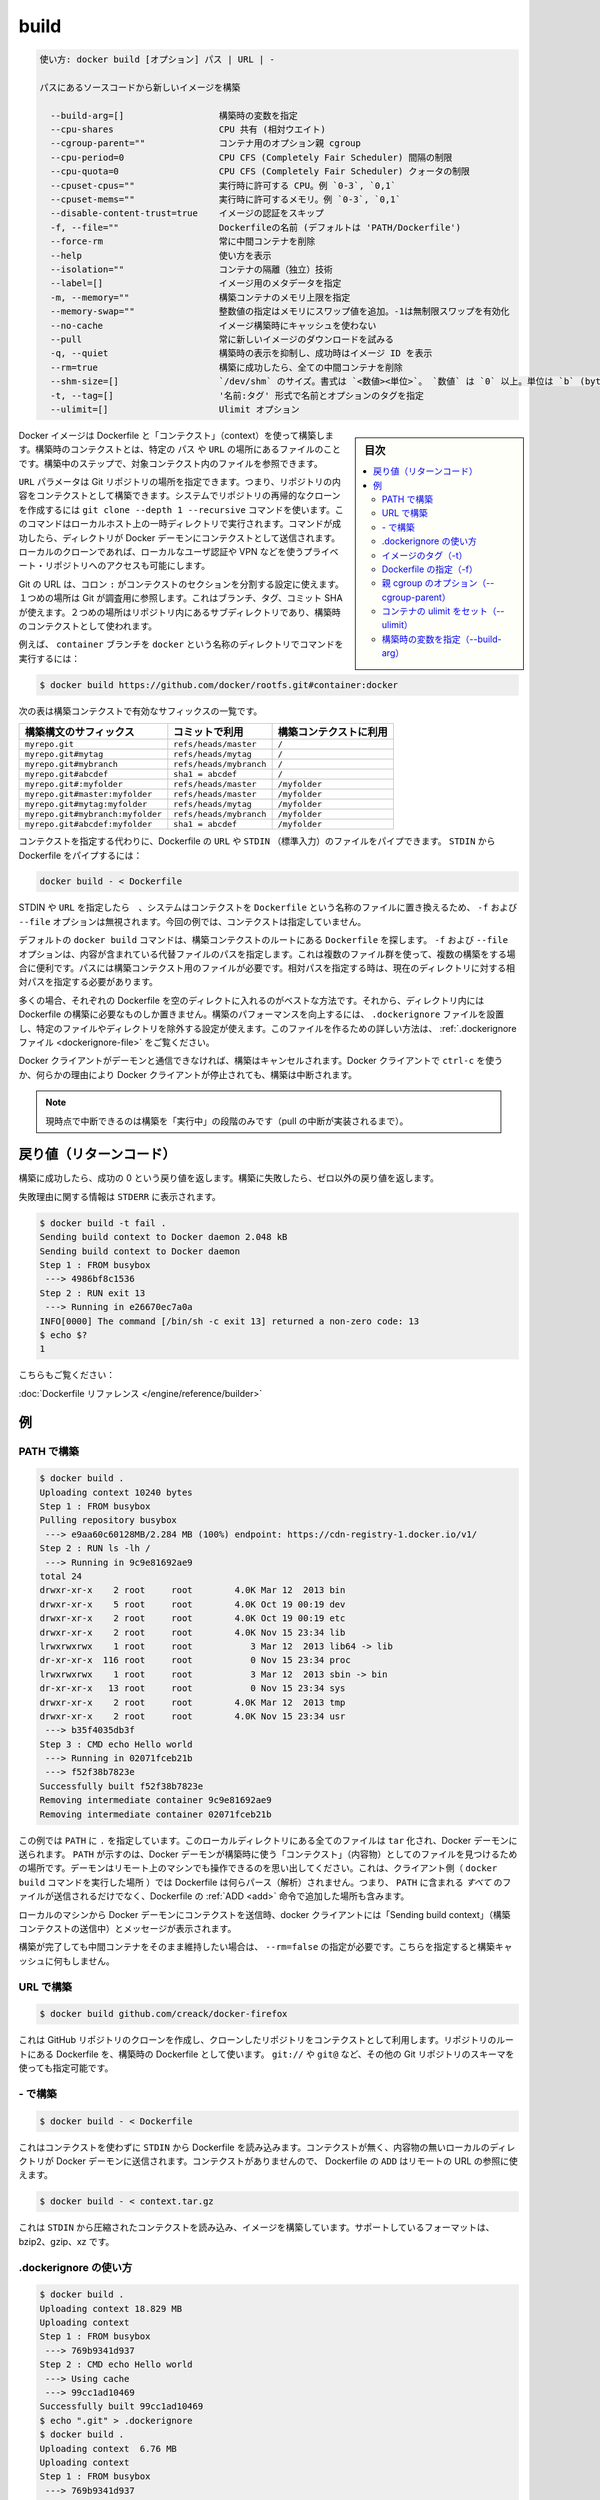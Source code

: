 .. -*- coding: utf-8 -*-
.. URL: https://docs.docker.com/engine/reference/commandline/build/
.. SOURCE: https://github.com/docker/docker/blob/master/docs/reference/commandline/build.md
   doc version: 1.11
      https://github.com/docker/docker/commits/master/docs/reference/commandline/build.md
.. check date: 2016/04/25
.. Commits on Mar 31, 2016 28d3c22e55259281c70fd90780a1b0d388450ddf
.. -------------------------------------------------------------------

.. build

=======================================
build
=======================================

.. code-block:: bash

   使い方: docker build [オプション] パス | URL | -
   
   パスにあるソースコードから新しいイメージを構築
   
     --build-arg=[]                  構築時の変数を指定
     --cpu-shares                    CPU 共有 (相対ウエイト)
     --cgroup-parent=""              コンテナ用のオプション親 cgroup 
     --cpu-period=0                  CPU CFS (Completely Fair Scheduler) 間隔の制限
     --cpu-quota=0                   CPU CFS (Completely Fair Scheduler) クォータの制限
     --cpuset-cpus=""                実行時に許可する CPU。例 `0-3`, `0,1`
     --cpuset-mems=""                実行時に許可するメモリ。例 `0-3`, `0,1`
     --disable-content-trust=true    イメージの認証をスキップ
     -f, --file=""                   Dockerfileの名前 (デフォルトは 'PATH/Dockerfile')
     --force-rm                      常に中間コンテナを削除
     --help                          使い方を表示
     --isolation=""                  コンテナの隔離（独立）技術
     --label=[]                      イメージ用のメタデータを指定
     -m, --memory=""                 構築コンテナのメモリ上限を指定
     --memory-swap=""                整数値の指定はメモリにスワップ値を追加。-1は無制限スワップを有効化
     --no-cache                      イメージ構築時にキャッシュを使わない
     --pull                          常に新しいイメージのダウンロードを試みる
     -q, --quiet                     構築時の表示を抑制し、成功時はイメージ ID を表示
     --rm=true                       構築に成功したら、全ての中間コンテナを削除
     --shm-size=[]                   `/dev/shm` のサイズ。書式は `<数値><単位>`。 `数値` は `0` 以上。単位は `b` (bytes)、`k` (kilobytes)、 `m` (megabytes)、 `g` (gigabytes) のどれか。単位を省略するとバイトになる。サイズを省略すると `64m` になる。
     -t, --tag=[]                    '名前:タグ' 形式で名前とオプションのタグを指定
     --ulimit=[]                     Ulimit オプション

.. sidebar:: 目次

   .. contents:: 
       :depth: 3
       :local:


.. Builds Docker images from a Dockerfile and a “context”. A build’s context is the files located in the specified PATH or URL. The build process can refer to any of the files in the context. For example, your build can use an ADD instruction to reference a file in the context.

Docker イメージは Dockerfile と「コンテクスト」（context）を使って構築します。構築時のコンテクストとは、特定の ``パス`` や ``URL`` の場所にあるファイルのことです。構築中のステップで、対象コンテクスト内のファイルを参照できます。

.. The URL parameter can specify the location of a Git repository; the repository acts as the build context. The system recursively clones the repository and its submodules using a git clone --depth 1 --recursive command. This command runs in a temporary directory on your local host. After the command succeeds, the directory is sent to the Docker daemon as the context. Local clones give you the ability to access private repositories using local user credentials, VPNs, and so forth.

``URL`` パラメータは Git リポジトリの場所を指定できます。つまり、リポジトリの内容をコンテクストとして構築できます。システムでリポジトリの再帰的なクローンを作成するには ``git clone --depth 1 --recursive`` コマンドを使います。このコマンドはローカルホスト上の一時ディレクトリで実行されます。コマンドが成功したら、ディレクトリが Docker デーモンにコンテクストとして送信されます。ローカルのクローンであれば、ローカルなユーザ認証や VPN などを使うプライベート・リポジトリへのアクセスも可能にします。

.. Git URLs accept context configuration in their fragment section, separated by a colon :. The first part represents the reference that Git will check out, this can be either a branch, a tag, or a commit SHA. The second part represents a subdirectory inside the repository that will be used as a build context.

Git の URL は、コロン ``:`` がコンテクストのセクションを分割する設定に使えます。１つめの場所は Git が調査用に参照します。これはブランチ、タグ、コミット SHA が使えます。２つめの場所はリポジトリ内にあるサブディレクトリであり、構築時のコンテクストとして使われます。

.. For example, run this command to use a directory called docker in the branch container:

例えば、 ``container`` ブランチを ``docker`` という名称のディレクトリでコマンドを実行するには：

.. code-block:: bash

   $ docker build https://github.com/docker/rootfs.git#container:docker

.. The following table represents all the valid suffixes with their build contexts:

次の表は構築コンテクストで有効なサフィックスの一覧です。

.. list-table::
   :header-rows: 1
   
   * - 構築構文のサフィックス
     - コミットで利用
     - 構築コンテクストに利用
   * - ``myrepo.git``
     - ``refs/heads/master``
     - ``/``
   * - ``myrepo.git#mytag``
     - ``refs/heads/mytag``
     - ``/``
   * - ``myrepo.git#mybranch``
     - ``refs/heads/mybranch``
     - ``/``
   * - ``myrepo.git#abcdef``
     - ``sha1 = abcdef``
     - ``/``
   * - ``myrepo.git#:myfolder``
     - ``refs/heads/master``
     - ``/myfolder``
   * - ``myrepo.git#master:myfolder``
     - ``refs/heads/master``
     - ``/myfolder``
   * - ``myrepo.git#mytag:myfolder``
     - ``refs/heads/mytag``
     - ``/myfolder``
   * - ``myrepo.git#mybranch:myfolder``
     - ``refs/heads/mybranch``
     - ``/myfolder``
   * - ``myrepo.git#abcdef:myfolder``
     - ``sha1 = abcdef``
     - ``/myfolder``

.. Instead of specifying a context, you can pass a single Dockerfile in the URL or pipe the file in via STDIN. To pipe a Dockerfile from STDIN:

コンテクストを指定する代わりに、Dockerfile の ``URL`` や ``STDIN`` （標準入力）のファイルをパイプできます。 ``STDIN`` から Dockerfile をパイプするには：

.. code-block:: bash

   docker build - < Dockerfile

.. If you use STDIN or specify a URL, the system places the contents into a file called Dockerfile, and any -f, --file option is ignored. In this scenario, there is no context.

STDIN や ``URL`` を指定したら　、システムはコンテクストを ``Dockerfile`` という名称のファイルに置き換えるため、 ``-f`` および ``--file`` オプションは無視されます。今回の例では、コンテクストは指定していません。

.. By default the docker build command will look for a Dockerfile at the root of the build context. The -f, --file, option lets you specify the path to an alternative file to use instead. This is useful in cases where the same set of files are used for multiple builds. The path must be to a file within the build context. If a relative path is specified then it must to be relative to the current directory.

デフォルトの ``docker build`` コマンドは、構築コンテクストのルートにある ``Dockerfile`` を探します。 ``-f`` および ``--file`` オプションは、内容が含まれている代替ファイルのパスを指定します。これは複数のファイル群を使って、複数の構築をする場合に便利です。パスには構築コンテクスト用のファイルが必要です。相対パスを指定する時は、現在のディレクトリに対する相対パスを指定する必要があります。

.. In most cases, it’s best to put each Dockerfile in an empty directory. Then, add to that directory only the files needed for building the Dockerfile. To increase the build’s performance, you can exclude files and directories by adding a .dockerignore file to that directory as well. For information on creating one, see the .dockerignore file.

多くの場合、それぞれの Dockerfile を空のディレクトに入れるのがベストな方法です。それから、ディレクトリ内には Dockerfile の構築に必要なものしか置きません。構築のパフォーマンスを向上するには、 ``.dockerignore`` ファイルを設置し、特定のファイルやディレクトリを除外する設定が使えます。このファイルを作るための詳しい方法は、 :ref:`.dockerignore ファイル <dockerignore-file>` をご覧ください。

.. If the Docker client loses connection to the daemon, the build is canceled. This happens if you interrupt the Docker client with ctrl-c or if the Docker client is killed for any reason.

Docker クライアントがデーモンと通信できなければ、構築はキャンセルされます。Docker クライアントで ``ctrl-c`` を使うか、何らかの理由により Docker クライアントが停止されても、構築は中断されます。

..    Note: Currently only the “run” phase of the build can be canceled until pull cancellation is implemented).

.. note::

   現時点で中断できるのは構築を「実行中」の段階のみです（pull の中断が実装されるまで）。

.. Return code

戻り値（リターンコード）
==============================

.. On a successful build, a return code of success 0 will be returned. When the build fails, a non-zero failure code will be returned.

構築に成功したら、成功の 0 という戻り値を返します。構築に失敗したら、ゼロ以外の戻り値を返します。

.. There should be informational output of the reason for failure output to STDERR:

失敗理由に関する情報は ``STDERR`` に表示されます。

.. code-block:: bash

   $ docker build -t fail .
   Sending build context to Docker daemon 2.048 kB
   Sending build context to Docker daemon
   Step 1 : FROM busybox
    ---> 4986bf8c1536
   Step 2 : RUN exit 13
    ---> Running in e26670ec7a0a
   INFO[0000] The command [/bin/sh -c exit 13] returned a non-zero code: 13
   $ echo $?
   1

.. See also:

こちらもご覧ください：

.. Dockerfile Reference.

:doc:`Dockerfile リファレンス </engine/reference/builder>`


.. Examples

例
==========

.. Build with PATH

.. _build-with-path:

PATH で構築
--------------------

.. code-block:: bash

   $ docker build .
   Uploading context 10240 bytes
   Step 1 : FROM busybox
   Pulling repository busybox
    ---> e9aa60c60128MB/2.284 MB (100%) endpoint: https://cdn-registry-1.docker.io/v1/
   Step 2 : RUN ls -lh /
    ---> Running in 9c9e81692ae9
   total 24
   drwxr-xr-x    2 root     root        4.0K Mar 12  2013 bin
   drwxr-xr-x    5 root     root        4.0K Oct 19 00:19 dev
   drwxr-xr-x    2 root     root        4.0K Oct 19 00:19 etc
   drwxr-xr-x    2 root     root        4.0K Nov 15 23:34 lib
   lrwxrwxrwx    1 root     root           3 Mar 12  2013 lib64 -> lib
   dr-xr-xr-x  116 root     root           0 Nov 15 23:34 proc
   lrwxrwxrwx    1 root     root           3 Mar 12  2013 sbin -> bin
   dr-xr-xr-x   13 root     root           0 Nov 15 23:34 sys
   drwxr-xr-x    2 root     root        4.0K Mar 12  2013 tmp
   drwxr-xr-x    2 root     root        4.0K Nov 15 23:34 usr
    ---> b35f4035db3f
   Step 3 : CMD echo Hello world
    ---> Running in 02071fceb21b
    ---> f52f38b7823e
   Successfully built f52f38b7823e
   Removing intermediate container 9c9e81692ae9
   Removing intermediate container 02071fceb21b

.. This example specifies that the PATH is ., and so all the files in the local directory get tard and sent to the Docker daemon. The PATH specifies where to find the files for the “context” of the build on the Docker daemon. Remember that the daemon could be running on a remote machine and that no parsing of the Dockerfile happens at the client side (where you’re running docker build). That means that all the files at PATH get sent, not just the ones listed to ADD in the Dockerfile.

この例では ``PATH`` に ``.`` を指定しています。このローカルディレクトリにある全てのファイルは ``tar`` 化され、Docker デーモンに送られます。 ``PATH`` が示すのは、Docker デーモンが構築時に使う「コンテクスト」（内容物）としてのファイルを見つけるための場所です。デーモンはリモート上のマシンでも操作できるのを思い出してください。これは、クライアント側（ ``docker build`` コマンドを実行した場所 ）では Dockerfile は何らパース（解析）されません。つまり、 ``PATH`` に含まれる *すべて* のファイルが送信されるだけでなく、Dockerfile の :ref:`ADD <add>` 命令で追加した場所も含みます。

.. The transfer of context from the local machine to the Docker daemon is what the docker client means when you see the “Sending build context” message.

ローカルのマシンから Docker デーモンにコンテクストを送信時、docker クライアントには「Sending build context」（構築コンテクストの送信中）とメッセージが表示されます。

.. If you wish to keep the intermediate containers after the build is complete, you must use --rm=false. This does not affect the build cache.

構築が完了しても中間コンテナをそのまま維持したい場合は、 ``--rm=false`` の指定が必要です。こちらを指定すると構築キャッシュに何もしません。

.. Build with URL

.. _build-with-url:

URL で構築
--------------------

.. code-block:: bash

    $ docker build github.com/creack/docker-firefox

.. This will clone the GitHub repository and use the cloned repository as context. The Dockerfile at the root of the repository is used as Dockerfile. Note that you can specify an arbitrary Git repository by using the git:// or git@ schema.

これは GitHub リポジトリのクローンを作成し、クローンしたリポジトリをコンテクストとして利用します。リポジトリのルートにある Dockerfile を、構築時の Dockerfile として使います。 ``git://`` や ``git@`` など、その他の Git リポジトリのスキーマを使っても指定可能です。

.. Build with -

.. _build-with:

\- で構築
--------------------

.. code-block:: bash

   $ docker build - < Dockerfile

.. This will read a Dockerfile from STDIN without context. Due to the lack of a context, no contents of any local directory will be sent to the Docker daemon. Since there is no context, a Dockerfile ADD only works if it refers to a remote URL.

これはコンテクストを使わずに ``STDIN`` から Dockerfile を読み込みます。コンテクストが無く、内容物の無いローカルのディレクトリが Docker デーモンに送信されます。コンテクストがありませんので、 Dockerfile の ``ADD`` はリモートの URL の参照に使えます。

.. code-block:: bash

   $ docker build - < context.tar.gz

.. This will build an image for a compressed context read from STDIN. Supported formats are: bzip2, gzip and xz.

これは ``STDIN`` から圧縮されたコンテクストを読み込み、イメージを構築しています。サポートしているフォーマットは、bzip2、gzip、xz です。

.. Usage of .dockerignore

.. _usage-of-dockerignore:

.dockerignore の使い方
------------------------------

.. code-block:: bash

   $ docker build .
   Uploading context 18.829 MB
   Uploading context
   Step 1 : FROM busybox
    ---> 769b9341d937
   Step 2 : CMD echo Hello world
    ---> Using cache
    ---> 99cc1ad10469
   Successfully built 99cc1ad10469
   $ echo ".git" > .dockerignore
   $ docker build .
   Uploading context  6.76 MB
   Uploading context
   Step 1 : FROM busybox
    ---> 769b9341d937
   Step 2 : CMD echo Hello world
    ---> Using cache
    ---> 99cc1ad10469
   Successfully built 99cc1ad10469

.. This example shows the use of the .dockerignore file to exclude the .git directory from the context. Its effect can be seen in the changed size of the uploaded context. The builder reference contains detailed information on creating a .dockerignore file

この例で表示しているのは、 ``.dockerignore`` ファイルを使い、コンテクストから ``.git`` ディレクトリを除外しています。この効果により、アップロードされるコンテクストの容量を小さくしています。構築時のリファレンス :ref:`.dockerignore ファイルの作成 <dockerignore-file>` に、より詳しい情報があります。

.. Tag image (-t)

.. _tag-image:

イメージのタグ（-t）
--------------------

.. code-block:: bash

   $ docker build -t vieux/apache:2.0 .

.. This will build like the previous example, but it will then tag the resulting image. The repository name will be vieux/apache and the tag will be 2.0

これまでの例のように構築していますが、作成されるイメージに対してタグ付けをしています。リポジトリ名は ``vieux/apache`` になり、タグは ``2.0`` になります。

.. Specify Dockerfile (-f)

.. _specify-dockerfile:

Dockerfile の指定（-f）
------------------------------

.. code-block:: bash

   $ docker build -f Dockerfile.debug .

.. This will use a file called Dockerfile.debug for the build instructions instead of Dockerfile.

構築時の命令に ``Dockerfile`` ではなく、 ``Dockerfile.debug``  を使うように呼び出しています。

.. code-block:: bash

   $ docker build -f dockerfiles/Dockerfile.debug -t myapp_debug .
   $ docker build -f dockerfiles/Dockerfile.prod  -t myapp_prod .

.. The above commands will build the current build context (as specified by the .) twice, once using a debug version of a Dockerfile and once using a production version.

上記のコマンドは、どちらも現在のディレクトリにあるコンテント（ ``.`` で場所を指定 ）を使い構築するものです。デバッグ用とプロダクション用で別々の ``Dockerfile`` を使いますが、コンテクストは同じです。

.. code-block:: bash

   $ cd /home/me/myapp/some/dir/really/deep
   $ docker build -f /home/me/myapp/dockerfiles/debug /home/me/myapp
   $ docker build -f ../../../../dockerfiles/debug /home/me/myapp

.. These two docker build commands do the exact same thing. They both use the contents of the debug file instead of looking for a Dockerfile and will use /home/me/myapp as the root of the build context. Note that debug is in the directory structure of the build context, regardless of how you refer to it on the command line.

２つの ``docker build`` コマンドは同じことをしています。いずれの ``Dockerfile`` にも ``debug`` ファイルが含まれており、構築コンテクストのルートとして ``/home/me/myapp`` を使います。なお注意点として、 ``debug`` は構築コンテクストのサブディレクトリにあるもので、先ほどのコマンドライン上では指定の必要がありませんでした。

..    Note: docker build will return a no such file or directory error if the file or directory does not exist in the uploaded context. This may happen if there is no context, or if you specify a file that is elsewhere on the Host system. The context is limited to the current directory (and its children) for security reasons, and to ensure repeatable builds on remote Docker hosts. This is also the reason why ADD ../file will not work.

.. note::

   ``docker build`` が ``no such file or directory`` エラーを返すのは、アップロードすべきコンテクストとしてのファイルやディレクトリが存在しない時です。これは、コンテクストが存在しないか、指定したファイルがホストシステム上に存在していない可能性があります。コンテクストはカレント・ディレクトリ（と、その子ディレクトリ）のみに安全上の理由で制限されています。これはリモートの Docker ホスト上でも、繰り返し構築できるようにするためです。これが ``ADD ../file`` が動作しない理由でもあります。

.. Optional parent cgroup (–cgroup-parent)

.. _optional-parent-cgroup:

親 cgroup のオプション（--cgroup-parent）
--------------------------------------------------

.. When docker build is run with the --cgroup-parent option the containers used in the build will be run with the corresponding docker run flag.

``docker build`` に ``--cgroup-parent`` オプションを付けて構築すると、構築時の ``docker run`` 実行時に :ref:`適切なフラグを付けて実行 <specifying-custom-cgroups>` します。

.. Set ulimits in container (–ulimit)

.. _set-ulimits-in-container:

コンテナの ulimit をセット（--ulimit）
----------------------------------------

.. Using the --ulimit option with docker build will cause each build step’s container to be started using those --ulimit flag values.

``docker build`` に ``--ulimit`` オプションを付けて実行したら、コンテナの構築ステップを開始する時、都度 ``--ulimit`` :doc:`フラグの値を設定 <run>` します。

.. Set build-time variables (–build-arg)

.. _set-build-time-variables:

構築時の変数を指定（--build-arg）
----------------------------------------

.. You can use ENV instructions in a Dockerfile to define variable values. These values persist in the built image. However, often persistence is not what you want. Users want to specify variables differently depending on which host they build an image on.

Dockerfile の ``ENV`` 命令を使い、変数を定義できます。これらの値は構築時に一定のものです。しかし、一定の値が必要でない場合もあります。ユーザがイメージを構築するホストによっては、依存性に対する変数が必要になるかもしれません。

.. A good example is http_proxy or source versions for pulling intermediate files. The ARG instruction lets Dockerfile authors define values that users can set at build-time using the --build-arg flag:

良い例が ``http_proxy`` や中間ファイルの取得に使うソースのバージョン指定です。 ``ARG`` 命令は Dockerfile の作者が定義する値であり、ユーザが構築時に ``--build-arg`` フラグを指定できます。

.. code-block:: bash

   $ docker build --build-arg HTTP_PROXY=http://10.20.30.2:1234 .

.. This flag allows you to pass the build-time variables that are accessed like regular environment variables in the RUN instruction of the Dockerfile. Also, these values don’t persist in the intermediate or final images like ENV values do.

このフラグを使うことで、構築時の変数が Dockerfile の ``RUN`` 命令で通常の環境変数のように扱えます。それだけでなく、これらの値は ``ENV`` のように使えますが、中間ファイルや最終的なイメージでは一定ではありません。

.. For detailed information on using ARG and ENV instructions, see the Dockerfile reference.

``ARG`` と ``ENV`` 命令の詳細については、 :doc:`Dockerfile リファレンス </engine/reference/builder>` をご覧ください。

.. seealso:: 

   build
      https://docs.docker.com/engine/reference/commandline/build/
